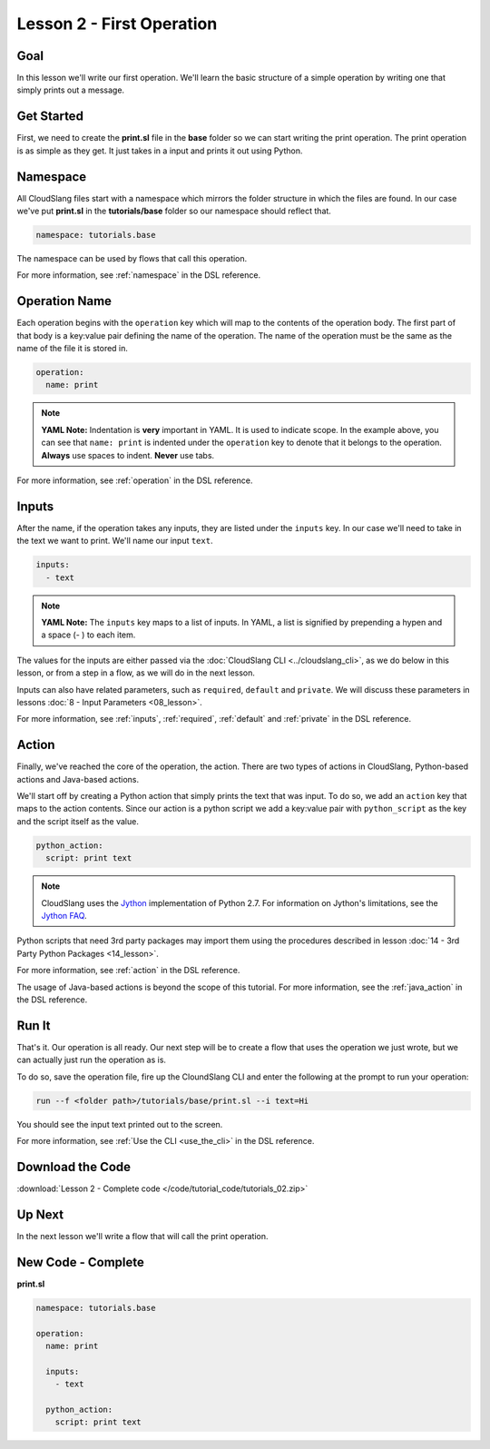 Lesson 2 - First Operation
==========================

Goal
----

In this lesson we'll write our first operation. We'll learn the basic
structure of a simple operation by writing one that simply prints out a
message.

Get Started
-----------

First, we need to create the **print.sl** file in the **base** folder so we can
start writing the print operation.
The print operation is as simple as they get. It just takes in a input
and prints it out using Python.

Namespace
---------

All CloudSlang files start with a namespace which mirrors the folder
structure in which the files are found. In our case we've put
**print.sl** in the **tutorials/base** folder so our namespace should
reflect that.

.. code-block:: yaml

    namespace: tutorials.base

The namespace can be used by flows that call this operation.

For more information, see :ref:`namespace` in the DSL reference.

Operation Name
--------------

Each operation begins with the ``operation`` key which will map to the
contents of the operation body. The first part of that body is a
key:value pair defining the name of the operation. The name of the
operation must be the same as the name of the file it is stored in.

.. code-block:: yaml

    operation:
      name: print

.. note::

   **YAML Note:** Indentation is **very** important in YAML. It is used to
   indicate scope. In the example above, you can see that
   ``name: print`` is indented under the ``operation`` key to denote
   that it belongs to the operation. **Always** use spaces to indent.
   **Never** use tabs.

For more information, see :ref:`operation` in the DSL reference.

Inputs
------

After the name, if the operation takes any inputs, they are listed under
the ``inputs`` key. In our case we'll need to take in the text we want
to print. We'll name our input ``text``.

.. code-block:: yaml

    inputs:
      - text

.. note::

   **YAML Note:** The ``inputs`` key maps to a list of inputs. In YAML, a
   list is signified by prepending a hypen and a space (- ) to each
   item.

The values for the inputs are either passed via the :doc:`CloudSlang
CLI <../cloudslang_cli>`, as we do below in this lesson, or from a
step in a flow, as we will do in the next lesson.

Inputs can also have related parameters, such as ``required``,
``default`` and ``private``. We will discuss these parameters in lessons
:doc:`8 - Input Parameters <08_lesson>`.

For more information, see :ref:`inputs`, :ref:`required`, :ref:`default` and
:ref:`private` in the DSL reference.

Action
------

Finally, we've reached the core of the operation, the action. There are
two types of actions in CloudSlang, Python-based actions and Java-based
actions.

We'll start off by creating a Python action that simply prints the text
that was input. To do so, we add an ``action`` key that maps to the
action contents. Since our action is a python script we add a key:value
pair with ``python_script`` as the key and the script itself as the
value.

.. code-block:: yaml

    python_action:
      script: print text

.. note::

   CloudSlang uses the `Jython <http://www.jython.org/>`__
   implementation of Python 2.7. For information on Jython's limitations,
   see the `Jython FAQ <https://wiki.python.org/jython/JythonFaq>`__.

Python scripts that need 3rd party packages may import them using the
procedures described in lesson :doc:`14 - 3rd Party Python
Packages <14_lesson>`.

For more information, see :ref:`action` in the DSL reference.

The usage of Java-based actions is beyond the scope of this tutorial.
For more information, see the :ref:`java_action` in the DSL reference.

Run It
------

That's it. Our operation is all ready. Our next step will be to create a
flow that uses the operation we just wrote, but we can actually just run
the operation as is.

To do so, save the operation file, fire up the CloundSlang CLI and enter
the following at the prompt to run your operation:

.. code-block:: bash

    run --f <folder path>/tutorials/base/print.sl --i text=Hi

You should see the input text printed out to the screen.

For more information, see :ref:`Use the CLI <use_the_cli>` in the
DSL reference.

Download the Code
-----------------

:download:`Lesson 2 - Complete code </code/tutorial_code/tutorials_02.zip>`

Up Next
-------

In the next lesson we'll write a flow that will call the print
operation.

New Code - Complete
-------------------

**print.sl**

.. code-block:: yaml

    namespace: tutorials.base

    operation:
      name: print

      inputs:
        - text

      python_action:
        script: print text

